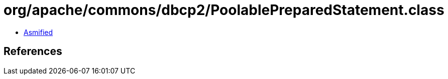 = org/apache/commons/dbcp2/PoolablePreparedStatement.class

 - link:PoolablePreparedStatement-asmified.java[Asmified]

== References

